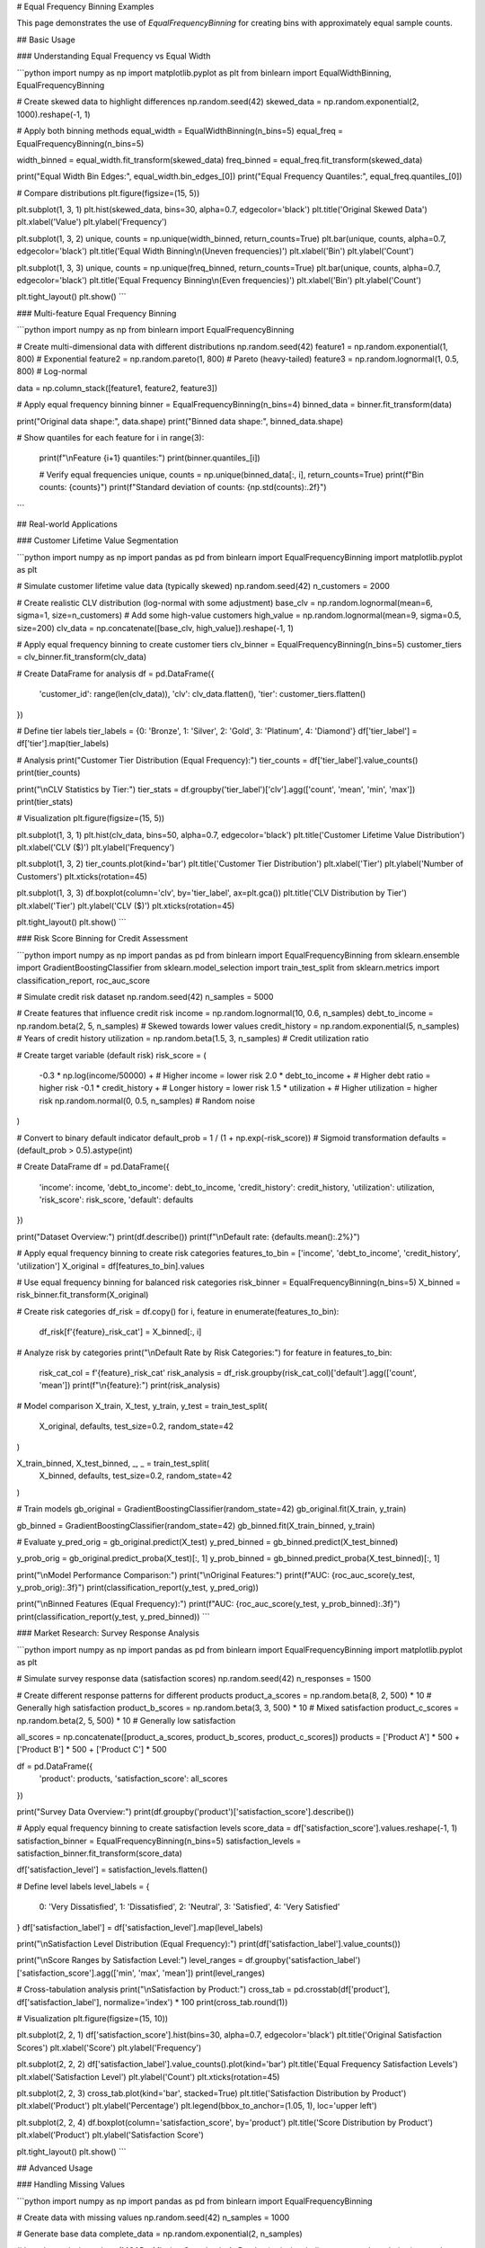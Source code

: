 # Equal Frequency Binning Examples

This page demonstrates the use of `EqualFrequencyBinning` for creating bins with approximately equal sample counts.

## Basic Usage

### Understanding Equal Frequency vs Equal Width

```python
import numpy as np
import matplotlib.pyplot as plt
from binlearn import EqualWidthBinning, EqualFrequencyBinning

# Create skewed data to highlight differences
np.random.seed(42)
skewed_data = np.random.exponential(2, 1000).reshape(-1, 1)

# Apply both binning methods
equal_width = EqualWidthBinning(n_bins=5)
equal_freq = EqualFrequencyBinning(n_bins=5)

width_binned = equal_width.fit_transform(skewed_data)
freq_binned = equal_freq.fit_transform(skewed_data)

print("Equal Width Bin Edges:", equal_width.bin_edges_[0])
print("Equal Frequency Quantiles:", equal_freq.quantiles_[0])

# Compare distributions
plt.figure(figsize=(15, 5))

plt.subplot(1, 3, 1)
plt.hist(skewed_data, bins=30, alpha=0.7, edgecolor='black')
plt.title('Original Skewed Data')
plt.xlabel('Value')
plt.ylabel('Frequency')

plt.subplot(1, 3, 2)
unique, counts = np.unique(width_binned, return_counts=True)
plt.bar(unique, counts, alpha=0.7, edgecolor='black')
plt.title('Equal Width Binning\\n(Uneven frequencies)')
plt.xlabel('Bin')
plt.ylabel('Count')

plt.subplot(1, 3, 3)
unique, counts = np.unique(freq_binned, return_counts=True)
plt.bar(unique, counts, alpha=0.7, edgecolor='black')
plt.title('Equal Frequency Binning\\n(Even frequencies)')
plt.xlabel('Bin')
plt.ylabel('Count')

plt.tight_layout()
plt.show()
```

### Multi-feature Equal Frequency Binning

```python
import numpy as np
from binlearn import EqualFrequencyBinning

# Create multi-dimensional data with different distributions
np.random.seed(42)
feature1 = np.random.exponential(1, 800)      # Exponential
feature2 = np.random.pareto(1, 800)           # Pareto (heavy-tailed)
feature3 = np.random.lognormal(1, 0.5, 800)  # Log-normal

data = np.column_stack([feature1, feature2, feature3])

# Apply equal frequency binning
binner = EqualFrequencyBinning(n_bins=4)
binned_data = binner.fit_transform(data)

print("Original data shape:", data.shape)
print("Binned data shape:", binned_data.shape)

# Show quantiles for each feature
for i in range(3):
    print(f"\\nFeature {i+1} quantiles:")
    print(binner.quantiles_[i])
    
    # Verify equal frequencies
    unique, counts = np.unique(binned_data[:, i], return_counts=True)
    print(f"Bin counts: {counts}")
    print(f"Standard deviation of counts: {np.std(counts):.2f}")
```

## Real-world Applications

### Customer Lifetime Value Segmentation

```python
import numpy as np
import pandas as pd
from binlearn import EqualFrequencyBinning
import matplotlib.pyplot as plt

# Simulate customer lifetime value data (typically skewed)
np.random.seed(42)
n_customers = 2000

# Create realistic CLV distribution (log-normal with some adjustment)
base_clv = np.random.lognormal(mean=6, sigma=1, size=n_customers)
# Add some high-value customers
high_value = np.random.lognormal(mean=9, sigma=0.5, size=200)
clv_data = np.concatenate([base_clv, high_value]).reshape(-1, 1)

# Apply equal frequency binning to create customer tiers
clv_binner = EqualFrequencyBinning(n_bins=5)
customer_tiers = clv_binner.fit_transform(clv_data)

# Create DataFrame for analysis
df = pd.DataFrame({
    'customer_id': range(len(clv_data)),
    'clv': clv_data.flatten(),
    'tier': customer_tiers.flatten()
})

# Define tier labels
tier_labels = {0: 'Bronze', 1: 'Silver', 2: 'Gold', 3: 'Platinum', 4: 'Diamond'}
df['tier_label'] = df['tier'].map(tier_labels)

# Analysis
print("Customer Tier Distribution (Equal Frequency):")
tier_counts = df['tier_label'].value_counts()
print(tier_counts)

print("\\nCLV Statistics by Tier:")
tier_stats = df.groupby('tier_label')['clv'].agg(['count', 'mean', 'min', 'max'])
print(tier_stats)

# Visualization
plt.figure(figsize=(15, 5))

plt.subplot(1, 3, 1)
plt.hist(clv_data, bins=50, alpha=0.7, edgecolor='black')
plt.title('Customer Lifetime Value Distribution')
plt.xlabel('CLV ($)')
plt.ylabel('Frequency')

plt.subplot(1, 3, 2)
tier_counts.plot(kind='bar')
plt.title('Customer Tier Distribution')
plt.xlabel('Tier')
plt.ylabel('Number of Customers')
plt.xticks(rotation=45)

plt.subplot(1, 3, 3)
df.boxplot(column='clv', by='tier_label', ax=plt.gca())
plt.title('CLV Distribution by Tier')
plt.xlabel('Tier')
plt.ylabel('CLV ($)')
plt.xticks(rotation=45)

plt.tight_layout()
plt.show()
```

### Risk Score Binning for Credit Assessment

```python
import numpy as np
import pandas as pd
from binlearn import EqualFrequencyBinning
from sklearn.ensemble import GradientBoostingClassifier
from sklearn.model_selection import train_test_split
from sklearn.metrics import classification_report, roc_auc_score

# Simulate credit risk dataset
np.random.seed(42)
n_samples = 5000

# Create features that influence credit risk
income = np.random.lognormal(10, 0.6, n_samples)
debt_to_income = np.random.beta(2, 5, n_samples)  # Skewed towards lower values
credit_history = np.random.exponential(5, n_samples)  # Years of credit history
utilization = np.random.beta(1.5, 3, n_samples)  # Credit utilization ratio

# Create target variable (default risk)
risk_score = (
    -0.3 * np.log(income/50000) +  # Higher income = lower risk
    2.0 * debt_to_income +         # Higher debt ratio = higher risk
    -0.1 * credit_history +        # Longer history = lower risk
    1.5 * utilization +            # Higher utilization = higher risk
    np.random.normal(0, 0.5, n_samples)  # Random noise
)

# Convert to binary default indicator
default_prob = 1 / (1 + np.exp(-risk_score))  # Sigmoid transformation
defaults = (default_prob > 0.5).astype(int)

# Create DataFrame
df = pd.DataFrame({
    'income': income,
    'debt_to_income': debt_to_income,
    'credit_history': credit_history,
    'utilization': utilization,
    'risk_score': risk_score,
    'default': defaults
})

print("Dataset Overview:")
print(df.describe())
print(f"\\nDefault rate: {defaults.mean():.2%}")

# Apply equal frequency binning to create risk categories
features_to_bin = ['income', 'debt_to_income', 'credit_history', 'utilization']
X_original = df[features_to_bin].values

# Use equal frequency binning for balanced risk categories
risk_binner = EqualFrequencyBinning(n_bins=5)
X_binned = risk_binner.fit_transform(X_original)

# Create risk categories
df_risk = df.copy()
for i, feature in enumerate(features_to_bin):
    df_risk[f'{feature}_risk_cat'] = X_binned[:, i]

# Analyze risk by categories
print("\\nDefault Rate by Risk Categories:")
for feature in features_to_bin:
    risk_cat_col = f'{feature}_risk_cat'
    risk_analysis = df_risk.groupby(risk_cat_col)['default'].agg(['count', 'mean'])
    print(f"\\n{feature}:")
    print(risk_analysis)

# Model comparison
X_train, X_test, y_train, y_test = train_test_split(
    X_original, defaults, test_size=0.2, random_state=42
)

X_train_binned, X_test_binned, _, _ = train_test_split(
    X_binned, defaults, test_size=0.2, random_state=42
)

# Train models
gb_original = GradientBoostingClassifier(random_state=42)
gb_original.fit(X_train, y_train)

gb_binned = GradientBoostingClassifier(random_state=42)
gb_binned.fit(X_train_binned, y_train)

# Evaluate
y_pred_orig = gb_original.predict(X_test)
y_pred_binned = gb_binned.predict(X_test_binned)

y_prob_orig = gb_original.predict_proba(X_test)[:, 1]
y_prob_binned = gb_binned.predict_proba(X_test_binned)[:, 1]

print("\\nModel Performance Comparison:")
print("\\nOriginal Features:")
print(f"AUC: {roc_auc_score(y_test, y_prob_orig):.3f}")
print(classification_report(y_test, y_pred_orig))

print("\\nBinned Features (Equal Frequency):")
print(f"AUC: {roc_auc_score(y_test, y_prob_binned):.3f}")
print(classification_report(y_test, y_pred_binned))
```

### Market Research: Survey Response Analysis

```python
import numpy as np
import pandas as pd
from binlearn import EqualFrequencyBinning
import matplotlib.pyplot as plt

# Simulate survey response data (satisfaction scores)
np.random.seed(42)
n_responses = 1500

# Create different response patterns for different products
product_a_scores = np.random.beta(8, 2, 500) * 10  # Generally high satisfaction
product_b_scores = np.random.beta(3, 3, 500) * 10  # Mixed satisfaction
product_c_scores = np.random.beta(2, 5, 500) * 10  # Generally low satisfaction

all_scores = np.concatenate([product_a_scores, product_b_scores, product_c_scores])
products = ['Product A'] * 500 + ['Product B'] * 500 + ['Product C'] * 500

df = pd.DataFrame({
    'product': products,
    'satisfaction_score': all_scores
})

print("Survey Data Overview:")
print(df.groupby('product')['satisfaction_score'].describe())

# Apply equal frequency binning to create satisfaction levels
score_data = df['satisfaction_score'].values.reshape(-1, 1)
satisfaction_binner = EqualFrequencyBinning(n_bins=5)
satisfaction_levels = satisfaction_binner.fit_transform(score_data)

df['satisfaction_level'] = satisfaction_levels.flatten()

# Define level labels
level_labels = {
    0: 'Very Dissatisfied',
    1: 'Dissatisfied', 
    2: 'Neutral',
    3: 'Satisfied',
    4: 'Very Satisfied'
}
df['satisfaction_label'] = df['satisfaction_level'].map(level_labels)

print("\\nSatisfaction Level Distribution (Equal Frequency):")
print(df['satisfaction_label'].value_counts())

print("\\nScore Ranges by Satisfaction Level:")
level_ranges = df.groupby('satisfaction_label')['satisfaction_score'].agg(['min', 'max', 'mean'])
print(level_ranges)

# Cross-tabulation analysis
print("\\nSatisfaction by Product:")
cross_tab = pd.crosstab(df['product'], df['satisfaction_label'], normalize='index') * 100
print(cross_tab.round(1))

# Visualization
plt.figure(figsize=(15, 10))

plt.subplot(2, 2, 1)
df['satisfaction_score'].hist(bins=30, alpha=0.7, edgecolor='black')
plt.title('Original Satisfaction Scores')
plt.xlabel('Score')
plt.ylabel('Frequency')

plt.subplot(2, 2, 2)
df['satisfaction_label'].value_counts().plot(kind='bar')
plt.title('Equal Frequency Satisfaction Levels')
plt.xlabel('Satisfaction Level')
plt.ylabel('Count')
plt.xticks(rotation=45)

plt.subplot(2, 2, 3)
cross_tab.plot(kind='bar', stacked=True)
plt.title('Satisfaction Distribution by Product')
plt.xlabel('Product')
plt.ylabel('Percentage')
plt.legend(bbox_to_anchor=(1.05, 1), loc='upper left')

plt.subplot(2, 2, 4)
df.boxplot(column='satisfaction_score', by='product')
plt.title('Score Distribution by Product')
plt.xlabel('Product')
plt.ylabel('Satisfaction Score')

plt.tight_layout()
plt.show()
```

## Advanced Usage

### Handling Missing Values

```python
import numpy as np
import pandas as pd
from binlearn import EqualFrequencyBinning

# Create data with missing values
np.random.seed(42)
n_samples = 1000

# Generate base data
complete_data = np.random.exponential(2, n_samples)

# Introduce missing values (MCAR - Missing Completely At Random)
missing_indices = np.random.choice(n_samples, size=100, replace=False)
data_with_missing = complete_data.copy()
data_with_missing[missing_indices] = np.nan

print(f"Missing values: {np.sum(np.isnan(data_with_missing))}/{n_samples}")

# Strategy 1: Remove missing values before binning
data_clean = data_with_missing[~np.isnan(data_with_missing)].reshape(-1, 1)
binner_clean = EqualFrequencyBinning(n_bins=5)
binned_clean = binner_clean.fit_transform(data_clean)

print("\\nStrategy 1 - Remove missing values:")
print(f"Data shape after removal: {data_clean.shape}")
print("Quantiles:", binner_clean.quantiles_[0])

# Strategy 2: Impute missing values before binning
from sklearn.impute import SimpleImputer

imputer = SimpleImputer(strategy='median')
data_imputed = imputer.fit_transform(data_with_missing.reshape(-1, 1))

binner_imputed = EqualFrequencyBinning(n_bins=5)
binned_imputed = binner_imputed.fit_transform(data_imputed)

print("\\nStrategy 2 - Impute missing values:")
print(f"Imputed value (median): {imputer.statistics_[0]:.3f}")
print("Quantiles:", binner_imputed.quantiles_[0])

# Compare strategies
print("\\nComparison of strategies:")
print("Clean data quantiles:", binner_clean.quantiles_[0])
print("Imputed data quantiles:", binner_imputed.quantiles_[0])
```

### Custom Percentile Binning

```python
import numpy as np
from binlearn import EqualFrequencyBinning

# Create heavily skewed data
np.random.seed(42)
skewed_data = np.random.pareto(1, 10000).reshape(-1, 1)

# Standard equal frequency (quintiles)
standard_binner = EqualFrequencyBinning(n_bins=5)
standard_binned = standard_binner.fit_transform(skewed_data)

print("Standard Equal Frequency Binning (Quintiles):")
print("Quantiles:", standard_binner.quantiles_[0])

# Different bin counts for different analysis needs
bin_counts = [3, 4, 10]
for n_bins in bin_counts:
    binner = EqualFrequencyBinning(n_bins=n_bins)
    binned = binner.fit_transform(skewed_data)
    
    print(f"\\n{n_bins}-bin Equal Frequency:")
    print("Quantiles:", binner.quantiles_[0])
    
    # Check actual frequencies
    unique, counts = np.unique(binned, return_counts=True)
    print("Actual counts:", counts)
    print("Std dev of counts:", np.std(counts))
```

## Integration with Machine Learning Pipelines

### Scikit-learn Pipeline Integration

```python
import numpy as np
from binlearn import EqualFrequencyBinning
from sklearn.pipeline import Pipeline
from sklearn.ensemble import RandomForestClassifier
from sklearn.model_selection import cross_val_score
from sklearn.datasets import make_classification

# Create synthetic dataset
X, y = make_classification(
    n_samples=1000, 
    n_features=10, 
    n_informative=5,
    n_redundant=2,
    random_state=42
)

# Create pipeline with equal frequency binning
pipeline = Pipeline([
    ('binning', EqualFrequencyBinning(n_bins=5)),
    ('classifier', RandomForestClassifier(random_state=42))
])

# Cross-validation
cv_scores = cross_val_score(pipeline, X, y, cv=5, scoring='accuracy')

print("Pipeline Performance with Equal Frequency Binning:")
print(f"Cross-validation scores: {cv_scores}")
print(f"Mean CV score: {cv_scores.mean():.3f} (+/- {cv_scores.std() * 2:.3f})")

# Compare with original features
rf_original = RandomForestClassifier(random_state=42)
cv_scores_original = cross_val_score(rf_original, X, y, cv=5, scoring='accuracy')

print("\\nComparison with Original Features:")
print(f"Original features CV score: {cv_scores_original.mean():.3f} (+/- {cv_scores_original.std() * 2:.3f})")
print(f"Binned features CV score: {cv_scores.mean():.3f} (+/- {cv_scores.std() * 2:.3f})")
```

## Performance and Memory Considerations

### Large Dataset Processing

```python
import numpy as np
import time
from binlearn import EqualFrequencyBinning

def benchmark_equal_frequency_binning():
    """Benchmark equal frequency binning with different dataset sizes."""
    
    sizes = [1000, 10000, 100000, 1000000]
    results = []
    
    for size in sizes:
        # Create test data
        np.random.seed(42)
        data = np.random.exponential(2, size).reshape(-1, 1)
        
        # Time the binning operation
        start_time = time.time()
        binner = EqualFrequencyBinning(n_bins=10)
        binned_data = binner.fit_transform(data)
        end_time = time.time()
        
        duration = end_time - start_time
        memory_mb = data.nbytes / (1024**2)
        
        results.append({
            'size': size,
            'time': duration,
            'memory_mb': memory_mb
        })
        
        print(f"Size: {size:,} | Time: {duration:.4f}s | Memory: {memory_mb:.2f}MB")
    
    return results

print("Equal Frequency Binning Performance Benchmark:")
benchmark_results = benchmark_equal_frequency_binning()
```

## Best Practices and Tips

### When to Use Equal Frequency Binning

```python
import numpy as np
import matplotlib.pyplot as plt
from binlearn import EqualWidthBinning, EqualFrequencyBinning

# Demonstrate scenarios where equal frequency is preferred

scenarios = {
    'Normal Distribution': np.random.normal(0, 1, 1000),
    'Exponential Distribution': np.random.exponential(1, 1000),
    'Power Law Distribution': np.random.pareto(1, 1000),
    'Uniform Distribution': np.random.uniform(0, 10, 1000)
}

fig, axes = plt.subplots(4, 3, figsize=(18, 16))

for i, (name, data) in enumerate(scenarios.items()):
    data = data.reshape(-1, 1)
    
    # Original distribution
    axes[i, 0].hist(data, bins=30, alpha=0.7, edgecolor='black')
    axes[i, 0].set_title(f'{name}\\nOriginal Data')
    
    # Equal width binning
    ew_binner = EqualWidthBinning(n_bins=5)
    ew_binned = ew_binner.fit_transform(data)
    unique, counts = np.unique(ew_binned, return_counts=True)
    axes[i, 1].bar(unique, counts, alpha=0.7)
    axes[i, 1].set_title(f'Equal Width\\nStd: {np.std(counts):.1f}')
    
    # Equal frequency binning
    ef_binner = EqualFrequencyBinning(n_bins=5)
    ef_binned = ef_binner.fit_transform(data)
    unique, counts = np.unique(ef_binned, return_counts=True)
    axes[i, 2].bar(unique, counts, alpha=0.7)
    axes[i, 2].set_title(f'Equal Frequency\\nStd: {np.std(counts):.1f}')

plt.tight_layout()
plt.show()

print("Guidelines for using Equal Frequency Binning:")
print("✅ GOOD for:")
print("  - Skewed distributions (exponential, power-law)")
print("  - When you need balanced sample sizes in each bin")
print("  - Ranking and percentile-based analysis")
print("  - Reducing the impact of outliers")
print("\\n❌ AVOID when:")
print("  - You need interpretable bin boundaries")
print("  - Domain knowledge suggests specific cut-points")
print("  - Working with approximately normal distributions")
print("  - Bin boundaries have business meaning")
```

This comprehensive example documentation for Equal Frequency Binning covers:

1. **Basic Usage**: Comparison with equal width, multi-feature examples
2. **Real-world Applications**: Customer segmentation, risk assessment, survey analysis
3. **Advanced Techniques**: Missing value handling, custom percentiles
4. **ML Integration**: Pipeline usage, performance comparison
5. **Performance**: Benchmarking with large datasets
6. **Best Practices**: When to choose equal frequency over other methods

Each example includes practical scenarios where equal frequency binning provides advantages over other approaches.

